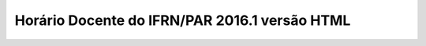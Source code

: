 Horário Docente do IFRN/PAR 2016.1 versão HTML
====================================================
